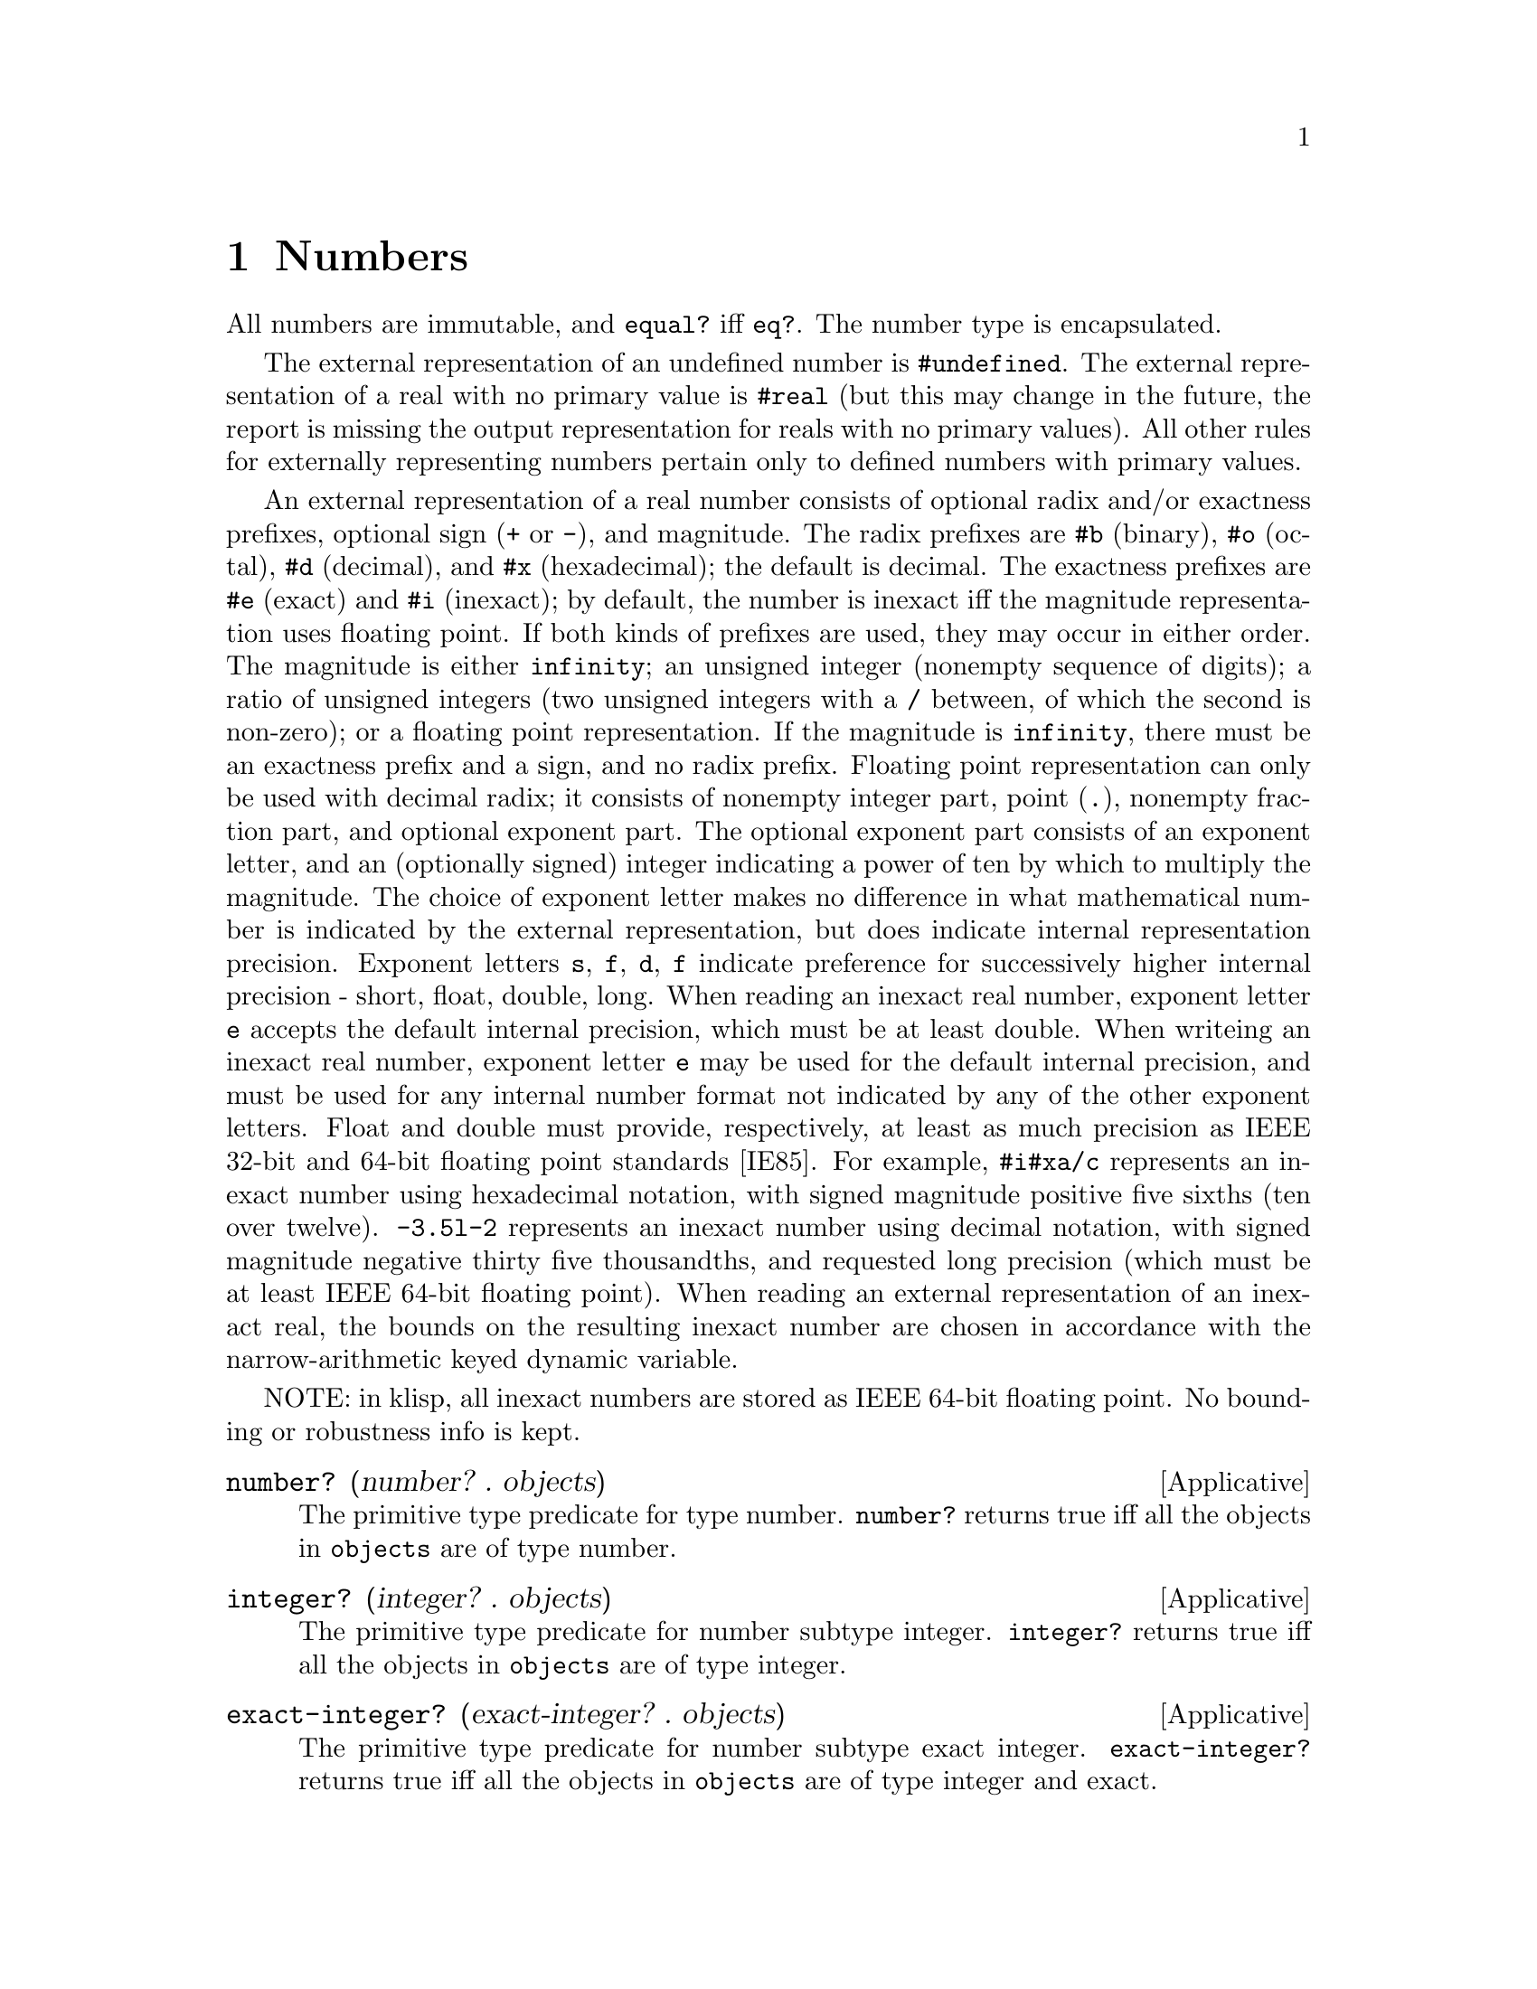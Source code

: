 @c -*-texinfo-*-
@setfilename ../src/numbers

@node Numbers, Strings, Keyed Variables, Top
@comment  node-name,  next,  previous,  up

@chapter Numbers
@cindex numbers

All numbers are immutable, and @code{equal?} iff @code{eq?}.  The
number type is encapsulated.

@c TODO add more content on numbers

  The external representation of an undefined number is
@code{#undefined}.  The external representation of a real with no
primary value is @code{#real} (but this may change in the future, the
report is missing the output representation for reals with no primary
values).  All other rules for externally representing numbers pertain
only to defined numbers with primary values.  

  An external representation of a real number consists of optional
radix and/or exactness prefixes, optional sign (@code{+} or @code{-}),
and magnitude. The radix prefixes are @code{#b} (binary), @code{#o}
(octal), @code{#d} (decimal), and @code{#x} (hexadecimal); the default
is decimal.  The exactness prefixes are @code{#e} (exact) and
@code{#i} (inexact); by default, the number is inexact iff the
magnitude representation uses floating point. If both kinds of
prefixes are used, they may occur in either order. The magnitude is
either @code{infinity}; an unsigned integer (nonempty sequence of
digits); a ratio of unsigned integers (two unsigned integers with a
@code{/} between, of which the second is non-zero); or a floating
point representation.  If the magnitude is @code{infinity}, there must
be an exactness prefix and a sign, and no radix prefix.  Floating
point representation can only be used with decimal radix; it consists
of nonempty integer part, point (@code{.}), nonempty fraction part,
and optional exponent part.  The optional exponent part consists of an
exponent letter, and an (optionally signed) integer indicating a power
of ten by which to multiply the magnitude.  The choice of exponent
letter makes no difference in what mathematical number is indicated by
the external representation, but does indicate internal representation
precision. Exponent letters @code{s}, @code{f}, @code{d}, @code{f}
indicate preference for successively higher internal precision -
short, float, double, long.  When reading an inexact real number,
exponent letter @code{e} accepts the default internal precision, which
must be at least double.  When writeing an inexact real number,
exponent letter @code{e} may be used for the default internal
precision, and must be used for any internal number format not
indicated by any of the other exponent letters.  Float and double must
provide, respectively, at least as much precision as IEEE 32-bit and
64-bit floating point standards [IE85].  For example, @code{#i#xa/c}
represents an inexact number using hexadecimal notation, with signed
magnitude positive five sixths (ten over twelve).  @code{-3.5l-2}
represents an inexact number using decimal notation, with signed
magnitude negative thirty five thousandths, and requested long
precision (which must be at least IEEE 64-bit floating point).  When
reading an external representation of an inexact real, the bounds on
the resulting inexact number are chosen in accordance with the
@c TODO add xref
narrow-arithmetic keyed dynamic variable.

NOTE: in klisp, all inexact numbers are stored as IEEE 64-bit floating
point.  No bounding or robustness info is kept.

@deffn Applicative number? (number? . objects)
  The primitive type predicate for type number.  @code{number?}
returns true iff all the objects in @code{objects} are of type number.
@end deffn

@deffn Applicative integer? (integer? . objects)
  The primitive type predicate for number subtype integer.
@code{integer?}  returns true iff all the objects in @code{objects}
are of type integer.
@end deffn

@deffn Applicative exact-integer? (exact-integer? . objects)
  The primitive type predicate for number subtype exact integer.
@code{exact-integer?}  returns true iff all the objects in
@code{objects} are of type integer and exact.

SOURCE NOTE: this is from r7rs.
@end deffn

@deffn Applicative u8? (u8? . objects)
The primitive type predicate for number subtype exact integer between
0 and 255.  This is the subtype used in bytevectors.  @code{u8?}
returns true iff all the objects in @code{objects} are of type
integer, are exact, and lie between 0 and 255 inclusive.

SOURCE NOTE: this is handy for use with bytevectors.
@end deffn

@deffn Applicative rational? (rational? . objects)
  The primitive type predicate for number subtype rational.
@code{rational?}  returns true iff all the objects in @code{objects}
are of type rational.
@end deffn

@deffn Applicative real? (real? . objects)
  The primitive type predicate for number subtype real.
@code{real?}  returns true iff all the objects in @code{objects}
are of type real.
@end deffn

@deffn Applicative finite? (finite? . numbers)
  Predicate @code{finite?} returns true iff all the numbers in
@code{numbers} are finite.
@end deffn

@deffn Applicative exact? (exact? . numbers)
  Predicate @code{exact?} returns true iff all the numbers in
@code{numbers} are exact.
@end deffn

@deffn Applicative inexact? (inexact? . numbers)
  Predicate @code{inexact?} returns true iff all the numbers in
@code{numbers} are inexact.
@end deffn

@deffn Applicative robust? (robust? . numbers)
  Predicate @code{robust?} returns true iff all the numbers in
@code{numbers} are robust.
@end deffn

@deffn Applicative undefined? (undefined? . numbers)
  Predicate @code{undefined?} returns true iff all the numbers in
@code{numbers} are undefined.
@end deffn

@deffn Applicative =? (=? . numbers)
  Applicative @code{=?} is a predicate that returns true iff all its
arguments are numerically equal to each other.  If any of its
arguments has no primary value, an error is signaled.
@end deffn

@deffn Applicative <? (<? . reals)
@deffnx Applicative <=? (<=? . reals)
@deffnx Applicative >? (>? . reals)
@deffnx Applicative >=? (>=? . reals)
  Each of these applicatives is a predicate that returns true iff
every two consecutive elements of @code{reals} have primary values in
the order indicated by the name of the applicative.  If any element of
@code{reals} has no primary value, an error is signaled.
@end deffn

@deffn Applicative + (+ . numbers)
  Applicative @code{+} returns the sum of the elements of numbers.  If
numbers is empty, the sum of its elements is exact zero.  If a
positive infinity is added to a negative infinity, the result has no
primary value.  If all the elements of a cycle are zero, the sum of
the cycle is zero.  If the acyclic sum of the elements of a cycle
(i.e., the sum of an acyclic list containing just those elements) is
non-zero, the sum of the cycle is positive infinity times the acyclic
sum of the elements.  If the acyclic sum of the elements of a cycle is
zero, but some of the elements of the cycle are non-zero, the sum of
the cycle has no primary value.
@end deffn

@deffn Applicative * (* . numbers)
  Applicative @code{*} returns the product of the elements of numbers.
If numbers is empty, the product of its elements is exact one.  If an
infinity is multiplied by zero, the result has no primary value.  If
the acyclic product of the elements of a cycle is real greater than
one, the product of the cycle is positive infinity. If all the
elements of a cycle are positive one, the product of the cycle is
positive one.  If the acyclic product of the elements of a cycle is
positive one, but some of the elements of the cycle are not positive
one, the product of the cycle has no primary value.  If the acyclic
product of the elements of a cycle has magnitude less than one, the
product of the cycle is zero.  If the acyclic product of the elements
of a cycle has magnitude greater than or equal to one, and is not
positive real, the product of the cycle has no primary value.
@end deffn

@deffn Applicative - (- number . numbers)
  @code{numbers} should be a nonempty list of numbers. 

  Applicative @code{-} returns the sum of @code{number} with the
negation of the sum of @code{numbers}.
@end deffn

@deffn Applicative zero? (zero? . numbers)
  Applicative @code{zero?} is a predicate that returns true iff every
element of @code{numbers} is zero.  For this purpose, a real number is
zero if its primary value is zero.  If any element of numbers has no
primary value an error is signaled.
@end deffn

@deffn Applicative div (div real1 real2)
@deffnx Applicative mod (mod real1 real2)
@deffnx Applicative div-and-mod (div-and-mod real1 real2)
  For all three applicatives, if @code{real1} is infinite or
@code{real2} is zero, an error is signaled.  

  Let @code{n} be the greatest integer such that @code{real2 * n <=
real1}.  Applicative @code{div} returns @code{n}.  Applicative
@code{mod} returns @code{real1 - (real2 * n)}.  Applicative
@code{div-and-mod} returns a freshly allocated list of length two,
whose first element is @code{n} and whose second element is
@code{real1 - (real2 * n)}.

  NOTE: I'm not really sure about this description...
@end deffn

@deffn Applicative div0 (div0 real1 real2)
@deffnx Applicative mod0 (mod0 real1 real2)
@deffnx Applicative div0-and-mod0 (div0-and-mod0 real1 real2)
  For all three applicatives, if @code{real1} is infinite or
@code{real2} is zero, an error is signaled.  

  Let @code{n} be the greatest integer such that @code{real2 * n <=
real1 + |real2/2|}.  Applicative @code{div0} returns @code{n}.
Applicative @code{mod0} returns @code{real1 - (real2 * n)}.
Applicative @code{div0-and-mod0} returns a freshly allocated list of
length two, whose first element is @code{n} and whose second element
is @code{real1 - (real2 * n)}.

  NOTE: I'm not really sure about this description...
@end deffn

@deffn Applicative positive? (positive? . reals)
@deffnx Applicative negative? (negative? . reals)
  Applicative @code{positive?} is a predicate that returns true iff
every element of @code{reals} is greater than zero. Applicative
@code{negative?} is a predicate that returns true iff every element of
@code{reals} is less than zero.  If any argument to either applicative
has no primary value an error is signaled.
@end deffn

@deffn Applicative odd? (odd? . integers)
@deffnx Applicative even? (even? . integers)
  Applicative @code{odd?} is a predicate that returns true iff every
element of @code{integers} is odd.  Applicative @code{even?} is a
predicate that returns true iff every element of @code{integers} is
even.  If any argument to either applicative has no primary value an
error is signaled.
@end deffn

@deffn Applicative abs (abs real)
  Applicative @code{abs} returns the nonnegative real number with the
same magnitude as @code{real}; that is, if @code{real} is nonnegative
it returns @code{real}, otherwise it returns the negation of
@code{real}.
@end deffn

@deffn Applicative max (max . reals)
@deffnx Applicative min (min . reals)
  If @code{reals} is nil, applicative @code{max} returns exact
negative infinity, and applicative @code{min} returns exact positive
infinity.  If @code{reals} is non-nil, applicative @code{max} returns
the largest number in @code{reals}, and applicative @code{min} returns
the smallest number in @code{reals}.
@end deffn


@deffn Applicative lcm (lcm . impints)
@deffnx Applicative gcd (gcd . impints)
  @code{impints} should be a list of improper integers, that is, real
numbers each of which is either an integer or an infinity.

  Applicative @code{lcm} returns the smallest positive improper
integer that is an improper0integer multiple of every element of
@code{impints} (that is, smallest @code{n >= 1} such that for every
argument @code{nk} there exists @code{n'k} with @code{nk * n'k = n}).
If any of the arguments is zero, the result of @code{lcm} has no
primary value.  According to these rules, @code{lcm} with nil argument
list returns @code{1}, and @code{lcm} with any infinite argument
returns positive infinity.  

  Applicative @code{gcd} returns the largest positive improper integer
such that every element of @code{impints} is an improper-integer
multiple of it (that is, largest @code{n >= 1} such that for every
argument @code{nk} there exists @code{n'k} with @code{n * n'k = nk}).
@code{gcd} with nil argument list returns exact positive infinity.  If
@code{gcd} is called with one or more arguments, and at least one of
the arguments is zero, but none of the arguments is a non-zero finite
integer, its result has no primary value.  According to these rules,
if @code{gcd} is called with at least one finite non-zero argument,
its result is the same as if all zero and infinite arguments were
deleted.
@end deffn

@deffn Applicative get-real-internal-bounds (get-real-internal-bounds real)
@deffnx Applicative get-real-exact-bounds (get-real-exact-bounds real)
  Applicative @code{get-real-internal-bounds} returns a freshly
allocated list of reals @code{(x1 x2)}, where the primary value of
@code{x1} is the lower bound of @code{real}, using the same internal
representation as the primary value of @code{real}, and the primary
value of @code{x2} is the upper bound of @code{real}, using the same
internal representation as the primary value of @code{real}.  The
@code{xk} are inexact iff real is inexact.  The @code{xk} are robust
(i.e., tagged if the implementation supports such), and the bounds of
each @code{xk} are only required to contain its primary value (i.e.,
the implementation is allowed to make the bounds equal to the primary
value).  

  Applicative @code{get-real-exact-bounds} returns a freshly allocated
list of exact reals @code{(x1 x2)}, where @code{x1} is not greater
than the lower bound of @code{real}, and @code{x2} is not less than
the upper bound of @code{real}.
@end deffn

@deffn Applicative get-real-internal-primary (get-real-internal-primary real)
@deffnx Applicative get-real-exact-primary (get-real-exact-primary real)
  If @code{real} is exact, both applicatives return @code{real}.  If
@code{real} has no primary value, both applicatives signal an error.

  If @code{real} is inexact with a primary value, applicative
@code{get-real-internal-primary} returns a real number @code{x0} whose
primary value is the same as, and has the same internal format as, the
primary value of @code{real}.  @code{x0} is robust, and its bounds are
only required to contain its primary value.

@c TODO add xref to get-real-exact-bounds
  If @code{real} is inexact with a primary value, applicative
@code{get-real-exact-primary} returns an exact real number @code{x0}
within the exact bounds that would be returned for @code{real} by
applicative @code{get-real-exact-bounds}.  Preferably, @code{x0}
should be as close to the primary value of @code{real} as the
implementation can reasonably arrange. If the implementation does not
support any exact @code{real} that reasonably approximates
@code{real}, an error may be signaled.
@end deffn

@deffn Applicative make-inexact (make-inexact real1 real2 real3)
  Applicative @code{make-inexact} returns an inexact real number, as
follows.  If @code{real2} is inexact, the result has the same primary
value as @code{real2}; and if @code{real2} has no primary value, the
result has no primary value.  The result has the same robustness as
@code{real2}.  If possible, the result uses the same internal
representation as @code{real2}.  If @code{real2} is exact, the primary
value of the result is as close to @code{real2} as the implementation
can reasonably arrange; overflow and underflow are handled as
@c TODO add xref to overflow
described in ....  The lower bound of the result is no greater than
the lower bound of @code{real1}, the primary value of @code{real2},
and the primary value of the result.  The upper bound of the result is
no less than the upper bound of @code{real3}, the primary value of
@code{real2}, and the primary value of the result.
@end deffn

@deffn Applicative real->inexact (real->inexact real)
@deffnx Applicative real->exact (real->exact real)
@c TODO add xref to get-real-exact-primary
  Applicative @code{real->exact} behaves just as
@code{get-real-exact-primary}.  

  If @code{real} is inexact, applicative @code{real->inexact} returns
@code{real}.  If @code{real} is exact, applicative
@code{real->inexact} returns an inexact real @code{x0} such that
@code{real} would be a permissible result of passing @code{x0} to
@code{real->exact}.  If the implementation does not support any such
@code{x0}, an error may be signaled.  Otherwise, @code{x0} is robust,
and its bounds are only required to contain its primary value and
@code{real}.
@end deffn

@deffn Applicative with-strict-arithmetic (with-strict-arithmetic boolean combiner)
@deffnx Applicative get-string-arithmetic (get-strict-arithmetic?)
@c TODO add xref to dynamic keys and under/over flow, no prim value
  These applicatives are the binder and accessor of the
@code{strict-arithmetic} keyed dynamic variable.  When this keyed
variable is true, various survivable but dubious arithmetic events
signal an error - notably, operation results with no primary value,
and over- and underflows.
@end deffn

@deffn Applicative / (/ number . numbers)
  @code{numbers} should be a nonempty list of numbers. 

  Applicative @code{/} returns @code{number} divided by the product of
@code{numbers}.  If the product of @code{numbers} is zero, an error is
signaled.  If @code{number} is infinite and the product of @code{numbers} is
infinite, an error is signaled.
@end deffn

@deffn Applicative numerator (numerator rational)
@deffnx Applicative denominator (denominator rational)
  These applicatives return the numerator and denominator of
@code{rational}, in least terms (i.e., chosen for the least positive
denominator).  Note that if @code{rational} is inexact, and either of
its bounds is not its primary value, the denominator has upper bound
positive infinity, and the numerator must have at least one infinite
bound (two infinite bounds if the bounds of rational allow values of
both signs).
@end deffn


@deffn Applicative floor (floor real)
@deffnx Applicative ceiling (ceiling real)
@deffnx Applicative truncate (truncate real)
@deffnx Applicative round (round real)
  Applicative @code{floor} returns the largest integer not greater
than @code{real}.

  Applicative @code{ceiling} returns the smallest integer not less
than @code{real}.

  Applicative @code{truncate} returns the integer closest to
@code{real} whose absolute value is not greater than that of
@code{real}.

  Applicative @code{round} returns the closest integer to @code{real},
rounding to even when @code{real} is halfway between two integers.
@end deffn

@deffn Applicative rationalize (rationalize real1 real2)
@deffnx Applicative simplest-rational (simplest-rational real1 real2)
  A rational number @code{r1} is simpler than another rational
@code{r2} if @code{r1 = p1 / q1} and @code{r2 = p2 / q2}, both in
lowest terms, and @code{|p1| <= |p2|} and @code{|q1| <= |q2|}. Thus
@code{3/5} is simpler than @code{4/7}. Not all rationals are
comparable in this ordering, as for example @code{2/7} and @code{3/5}.
However, any interval (that contains rational numbers) contains a
rational number that is simpler than every other rational number in
that interval.  Note that @code{0 = 0/1} is simpler than any other
rational (so that one never has to choose between @code{p/q} and
@code{−p/q}).  

  For applicative @code{simplest-rational}, let @code{x0} be the
simplest rational mathematically not less than the primary value of
@code{real1} and not greater than the primary value of @code{real2}.
If no such @code{x0} exists (because the primary value of @code{real1}
is greater, or because the primary values of the arguments are equal
and irrational), or if either argument does not have a primary value,
an error is signaled.  

  For applicative @code{rationalize}, let @code{x0} be the simplest
rational mathematical number within the interval bounded by the
primary value of @code{real1} plus and minus the primary value of
@code{real2}.  If no such @code{x0} exists (because the primary value
of @code{real1} is irrational and the primary value @code{real2} is
zero), or if either argument does not have a primary value, an error
is signaled.  

@c TODO add xref to real->inexact
  If @code{real1} and @code{real2} are exact, the applicative
(whichever it is) returns exact @code{x0}.  If one or both of
@code{real1} and @code{real2} are inexact, the applicative returns an
inexact rational approximating @code{x0} (as by @code{real->inexact}.
Note that an inexact result returned is not necessarily bounded by the
primary values of the arguments; but the result is an approximation of
@code{x0}, which is so bounded, and the bounds of the result include
@code{x0}.
@end deffn

@deffn Applicative sqrt (sqrt number)
If @code{number} is negative, the result is undefined.

Applicative @code{sqrt} returns the positive square root of number.
The result may be inexact even if @code{number} is exact and the
square root is rational.
@end deffn

@deffn Applicative expt (expt number1 number2)
Applicative @code{expt} returns @code{number1} to the power of
@code{number2}.  If @code{number1} is zero, then the result is 1 if
@code{number2} is zero and 0 otherwise.
@end deffn

@deffn Applicative exp (exp number)
@deffnx Applicative log (log number)
@deffnx Applicative sin (sin number)
@deffnx Applicative cos (cos number)
@deffnx Applicative tan (tan number)
@deffnx Applicative asin (asin number)
@deffnx Applicative acos (acos number)
@deffnx Applicative atan (atan number1 [number2])
These applicatives compute the usual transcendental functions.
@code{log} computes the natural logarithm (not the base-10 logarithm).
The two argument version of @code{atan} computes @code{(angle
(make-recutangular number1 number2))} even thou klisp doesn't support
complex numbers.

All results may be inexact even if @code{number} is exact and the
result of the transcendental function is rational.
TODO add intervals returned for multidefined functions (inverses and log)
@end deffn

@deffn Applicative string->number (string->number string [radix])
@code{radix} should be an exact integer, either 2, 8, 10, or 16.
@code{string} should be a string describing a number in the specified
radix, but may contain a radix prefix to override it.  The default
@code{radix}, if not supplied, is 10.

Applicative @code{string->number} returns the best approximation of
the number represented by @code{string}.  If @code{string} is not a
valid representation of a number in the given @code{radix} an error is
signaled.

Examples:
@example
(string->number "100") @result{} 100
(string->number "100" 16) @result{} 256
(string->number "#o100" 2) @result{} 64
(string->number "1.0") @result{} 1.0
@end example

SOURCE NOTE: this is taken from r7rs.
@end deffn

@deffn Applicative number->string (number->string number [radix])
@code{radix} should be an exact integer, either 2, 8, 10, or 16.  The
default @code{radix}, if not supplied, is 10.

Applicative @code{number->string} returns a string representing
@code{number} in the given @code{radix}.  No radix prefix is present
in the returned string.  If an inexact number is passed together with
a radix other from 10, an error is signaled.

The returned string is such that 
@example
(string->number (number->string number radix) radix) @equiv{} number
@end example

Examples:
@example
(number->string 100) @result{} "100"
(number->string 256 16) @result{} "100"
(number->string 1.0) @result{} "1.0"
@end example

SOURCE NOTE: this is taken from r7rs.
@end deffn
